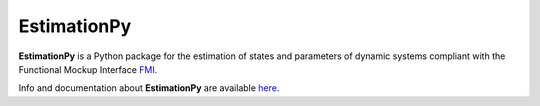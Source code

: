 ============
EstimationPy
============

.. image:: doc/source/img/EstimationPy.png

**EstimationPy** is a Python package for the estimation
of states and parameters of dynamic systems compliant
with the Functional Mockup Interface `FMI <http://fmi-standard.org>`_.

Info and documentation about **EstimationPy** are available
`here <http://lbl-srg.github.io/EstimationPy>`_.
